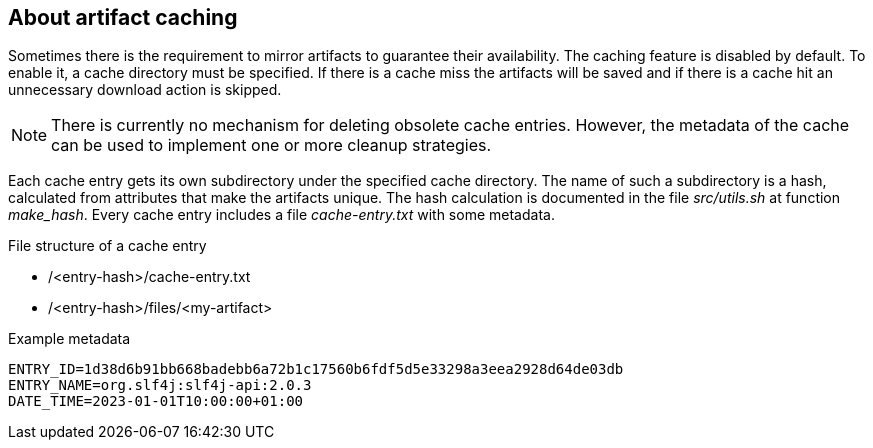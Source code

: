 == About artifact caching
Sometimes there is the requirement to mirror artifacts to guarantee their availability. The caching feature is disabled by default. To enable it, a cache directory must be specified. If there is a cache miss the artifacts will be saved and if there is a cache hit an unnecessary download action is skipped.

NOTE: There is currently no mechanism for deleting obsolete cache entries. However, the metadata of the cache can be used to implement one or more cleanup strategies.

Each cache entry gets its own subdirectory under the specified cache directory. The name of such a subdirectory is a hash, calculated from attributes that make the artifacts unique. The hash calculation is documented in the file _src/utils.sh_ at function _make_hash_. Every cache entry includes a file _cache-entry.txt_ with some metadata.

.File structure of a cache entry
* /<entry-hash>/cache-entry.txt
* /<entry-hash>/files/<my-artifact>

.Example metadata
[source]
----
ENTRY_ID=1d38d6b91bb668badebb6a72b1c17560b6fdf5d5e33298a3eea2928d64de03db
ENTRY_NAME=org.slf4j:slf4j-api:2.0.3
DATE_TIME=2023-01-01T10:00:00+01:00
----